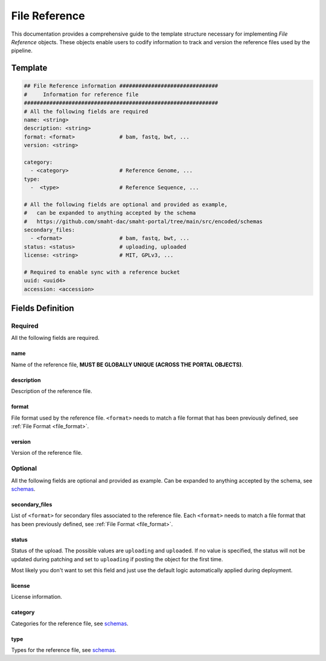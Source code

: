 .. _file_reference:

==============
File Reference
==============

This documentation provides a comprehensive guide to the template structure necessary for implementing *File Reference* objects.
These objects enable users to codify information to track and version the reference files used by the pipeline.

Template
++++++++

.. code-block:: python

    ## File Reference information ###############################
    #     Information for reference file
    #############################################################
    # All the following fields are required
    name: <string>
    description: <string>
    format: <format>              # bam, fastq, bwt, ...
    version: <string>

    category:
      - <category>                # Reference Genome, ...
    type:
      -  <type>                   # Reference Sequence, ...

    # All the following fields are optional and provided as example,
    #   can be expanded to anything accepted by the schema
    #   https://github.com/smaht-dac/smaht-portal/tree/main/src/encoded/schemas
    secondary_files:
      - <format>                  # bam, fastq, bwt, ...
    status: <status>              # uploading, uploaded
    license: <string>             # MIT, GPLv3, ...

    # Required to enable sync with a reference bucket
    uuid: <uuid4>
    accession: <accession>


Fields Definition
+++++++++++++++++

Required
^^^^^^^^
All the following fields are required.

name
----
Name of the reference file, **MUST BE GLOBALLY UNIQUE (ACROSS THE PORTAL OBJECTS)**.

description
-----------
Description of the reference file.

format
------
File format used by the reference file.
``<format>`` needs to match a file format that has been previously defined, see :ref:`File Format <file_format>`.

version
-------
Version of the reference file.

Optional
^^^^^^^^
All the following fields are optional and provided as example. Can be expanded to anything accepted by the schema, see `schemas <https://github.com/smaht-dac/smaht-portal/tree/main/src/encoded/schemas>`__.

secondary_files
---------------
List of ``<format>`` for secondary files associated to the reference file.
Each ``<format>`` needs to match a file format that has been previously defined, see :ref:`File Format <file_format>`.

status
------
Status of the upload.
The possible values are ``uploading`` and ``uploaded``.
If no value is specified, the status will not be updated during patching and set to ``uploading`` if posting the object for the first time.

Most likely you don't want to set this field and just use the default logic automatically applied during deployment.

license
-------
License information.

category
--------
Categories for the reference file, see `schemas <https://github.com/smaht-dac/smaht-portal/tree/main/src/encoded/schemas>`__.

type
----
Types for the reference file, see `schemas <https://github.com/smaht-dac/smaht-portal/tree/main/src/encoded/schemas>`__.
